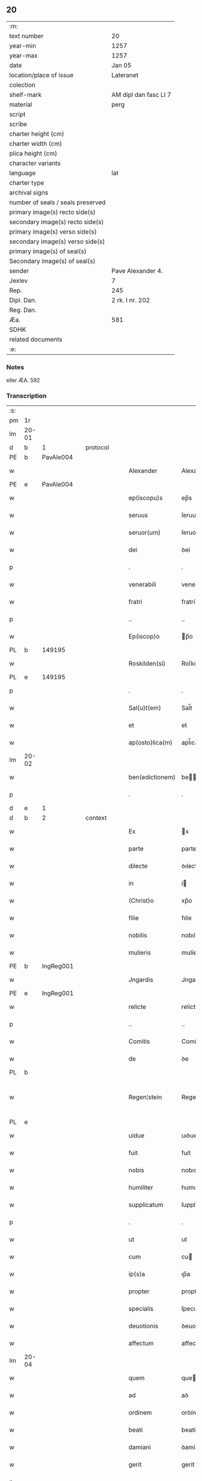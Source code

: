 ** 20

| :m:                               |                       |
| text number                       | 20                    |
| year-min                          | 1257                  |
| year-max                          | 1257                  |
| date                              | Jan 05                |
| location/place of issue           | Lateranet             |
| colection                         |                       |
| shelf-mark                        | AM dipl dan fasc LI 7 |
| material                          | perg                  |
| script                            |                       |
| scribe                            |                       |
| charter height (cm)               |                       |
| charter width (cm)                |                       |
| plica height (cm)                 |                       |
| character variants                |                       |
| language                          | lat                   |
| charter type                      |                       |
| archival signs                    |                       |
| number of seals / seals preserved |                       |
| primary image(s) recto side(s)    |                       |
| secondary image(s) recto side(s)  |                       |
| primary image(s) verso side(s)    |                       |
| secondary image(s) verso side(s)  |                       |
| primary image(s) of seal(s)       |                       |
| Secondary image(s) of seal(s)     |                       |
| sender                            | Pave Alexander 4.     |
| Jexlev                            | 7                     |
| Rep.                              | 245                   |
| Dipl. Dan.                        | 2 rk. I nr. 202       |
| Reg. Dan.                         |                       |
| Æa.                               | 581                   |
| SDHK                              |                       |
| related documents                 |                       |
| :e:                               |                       |

*** Notes
eller ÆA. 592

*** Transcription
| :s: |       |   |   |   |   |                 |              |   |   |   |   |     |   |   |   |             |
| pm  | 1r    |   |   |   |   |                 |              |   |   |   |   |     |   |   |   |             |
| lm  | 20-01 |   |   |   |   |                 |              |   |   |   |   |     |   |   |   |             |
| d  | b     | 1  |   | protocol  |   |                 |              |   |   |   |   |     |   |   |   |             |
| PE  | b     | PavAle004  |   |   |   |                 |              |   |   |   |   |     |   |   |   |             |
| w   |       |   |   |   |   | Alexander       | Alexanꝺer    |   |   |   |   | lat |   |   |   |       20-01 |
| PE  | e     | PavAle004  |   |   |   |                 |              |   |   |   |   |     |   |   |   |             |
| w   |       |   |   |   |   | ep(iscopu)s     | ep̅s          |   |   |   |   | lat |   |   |   |       20-01 |
| w   |       |   |   |   |   | seruus          | ſeruus       |   |   |   |   | lat |   |   |   |       20-01 |
| w   |       |   |   |   |   | seruor(um)      | ſeruoꝝ       |   |   |   |   | lat |   |   |   |       20-01 |
| w   |       |   |   |   |   | dei             | ꝺeí          |   |   |   |   | lat |   |   |   |       20-01 |
| p   |       |   |   |   |   | .               | .            |   |   |   |   | lat |   |   |   |       20-01 |
| w   |       |   |   |   |   | venerabili      | venerabılí   |   |   |   |   | lat |   |   |   |       20-01 |
| w   |       |   |   |   |   | fratri          | fratrí       |   |   |   |   | lat |   |   |   |       20-01 |
| p   |       |   |   |   |   | ..              | ..           |   |   |   |   | lat |   |   |   |       20-01 |
| w   |       |   |   |   |   | Ep(iscop)o      | p̅o          |   |   |   |   | lat |   |   |   |       20-01 |
| PL  | b     |   149195|   |   |   |                 |              |   |   |   |   |     |   |   |   |             |
| w   |       |   |   |   |   | Roskilden(si)   | Roſkılꝺe̅    |   |   |   |   | lat |   |   |   |       20-01 |
| PL  | e     |   149195|   |   |   |                 |              |   |   |   |   |     |   |   |   |             |
| p   |       |   |   |   |   | .               | .            |   |   |   |   | lat |   |   |   |       20-01 |
| w   |       |   |   |   |   | Sal(u)t(em)     | Sal̅t         |   |   |   |   | lat |   |   |   |       20-01 |
| w   |       |   |   |   |   | et              | et           |   |   |   |   | lat |   |   |   |       20-01 |
| w   |       |   |   |   |   | ap(osto)lica(m) | apl̅ıca̅       |   |   |   |   | lat |   |   |   |       20-01 |
| lm  | 20-02 |   |   |   |   |                 |              |   |   |   |   |     |   |   |   |             |
| w   |       |   |   |   |   | ben(edictionem) | be̅          |   |   |   |   | lat |   |   |   |       20-02 |
| p   |       |   |   |   |   | .               | .            |   |   |   |   | lat |   |   |   |       20-02 |
| d  | e     | 1  |   |   |   |                 |              |   |   |   |   |     |   |   |   |             |
| d  | b     | 2  |   | context  |   |                 |              |   |   |   |   |     |   |   |   |             |
| w   |       |   |   |   |   | Ex              | x           |   |   |   |   | lat |   |   |   |       20-02 |
| w   |       |   |   |   |   | parte           | parte        |   |   |   |   | lat |   |   |   |       20-02 |
| w   |       |   |   |   |   | dilecte         | ꝺılecte      |   |   |   |   | lat |   |   |   |       20-02 |
| w   |       |   |   |   |   | in              | í           |   |   |   |   | lat |   |   |   |       20-02 |
| w   |       |   |   |   |   | (Christ)o       | xp̅o          |   |   |   |   | lat |   |   |   |       20-02 |
| w   |       |   |   |   |   | filie           | fılíe        |   |   |   |   | lat |   |   |   |       20-02 |
| w   |       |   |   |   |   | nobilis         | nobılıs      |   |   |   |   | lat |   |   |   |       20-02 |
| w   |       |   |   |   |   | mulieris        | mulíerıs     |   |   |   |   | lat |   |   |   |       20-02 |
| PE  | b     | IngReg001  |   |   |   |                 |              |   |   |   |   |     |   |   |   |             |
| w   |       |   |   |   |   | Jngardis        | Jngarꝺıs     |   |   |   |   | lat |   |   |   |       20-02 |
| PE  | e     | IngReg001  |   |   |   |                 |              |   |   |   |   |     |   |   |   |             |
| w   |       |   |   |   |   | relicte         | relícte      |   |   |   |   | lat |   |   |   |       20-02 |
| p   |       |   |   |   |   | ..              | ..           |   |   |   |   | lat |   |   |   |       20-02 |
| w   |       |   |   |   |   | Comitis         | Comítıs      |   |   |   |   | lat |   |   |   |       20-02 |
| w   |       |   |   |   |   | de              | ꝺe           |   |   |   |   | lat |   |   |   |       20-02 |
| PL  | b     |   |   |   |   |                 |              |   |   |   |   |     |   |   |   |             |
| w   |       |   |   |   |   | Regen¦stein     | Regen¦ﬅeı   |   |   |   |   | lat |   |   |   | 20-02—20-03 |
| PL  | e     |   |   |   |   |                 |              |   |   |   |   |     |   |   |   |             |
| w   |       |   |   |   |   | uidue           | uıꝺue        |   |   |   |   | lat |   |   |   |       20-03 |
| w   |       |   |   |   |   | fuit            | fuít         |   |   |   |   | lat |   |   |   |       20-03 |
| w   |       |   |   |   |   | nobis           | nobıs        |   |   |   |   | lat |   |   |   |       20-03 |
| w   |       |   |   |   |   | humiliter       | humılíter    |   |   |   |   | lat |   |   |   |       20-03 |
| w   |       |   |   |   |   | supplicatum     | ſupplícatu  |   |   |   |   | lat |   |   |   |       20-03 |
| p   |       |   |   |   |   | .               | .            |   |   |   |   | lat |   |   |   |       20-03 |
| w   |       |   |   |   |   | ut              | ut           |   |   |   |   | lat |   |   |   |       20-03 |
| w   |       |   |   |   |   | cum             | cu          |   |   |   |   | lat |   |   |   |       20-03 |
| w   |       |   |   |   |   | ip(s)a          | ıp̅a          |   |   |   |   | lat |   |   |   |       20-03 |
| w   |       |   |   |   |   | propter         | propter      |   |   |   |   | lat |   |   |   |       20-03 |
| w   |       |   |   |   |   | specialis       | ſpecıalís    |   |   |   |   | lat |   |   |   |       20-03 |
| w   |       |   |   |   |   | deuotionis      | ꝺeuotıonís   |   |   |   |   | lat |   |   |   |       20-03 |
| w   |       |   |   |   |   | affectum        | affectu     |   |   |   |   | lat |   |   |   |       20-03 |
| lm  | 20-04 |   |   |   |   |                 |              |   |   |   |   |     |   |   |   |             |
| w   |       |   |   |   |   | quem            | que         |   |   |   |   | lat |   |   |   |       20-04 |
| w   |       |   |   |   |   | ad              | aꝺ           |   |   |   |   | lat |   |   |   |       20-04 |
| w   |       |   |   |   |   | ordinem         | orꝺíne      |   |   |   |   | lat |   |   |   |       20-04 |
| w   |       |   |   |   |   | beati           | beatí        |   |   |   |   | lat |   |   |   |       20-04 |
| w   |       |   |   |   |   | damiani         | ꝺamíaní      |   |   |   |   | lat |   |   |   |       20-04 |
| w   |       |   |   |   |   | gerit           | gerít        |   |   |   |   | lat |   |   |   |       20-04 |
| p   |       |   |   |   |   | .               | .            |   |   |   |   | lat |   |   |   |       20-04 |
| w   |       |   |   |   |   | quoddam         | quodda      |   |   |   |   | lat |   |   |   |       20-04 |
| w   |       |   |   |   |   | Monasterium     | onaﬅeríu   |   |   |   |   | lat |   |   |   |       20-04 |
| w   |       |   |   |   |   | ip(s)ius        | ıp̅ıus        |   |   |   |   | lat |   |   |   |       20-04 |
| w   |       |   |   |   |   | ordinis         | orꝺínís      |   |   |   |   | lat |   |   |   |       20-04 |
| w   |       |   |   |   |   | in              | ı           |   |   |   |   | lat |   |   |   |       20-04 |
| w   |       |   |   |   |   | honore          | honore       |   |   |   |   | lat |   |   |   |       20-04 |
| w   |       |   |   |   |   | beati           | beatí        |   |   |   |   | lat |   |   |   |       20-04 |
| w   |       |   |   |   |   | Francisci       | Francıſcí    |   |   |   |   | lat |   |   |   |       20-04 |
| lm  | 20-05 |   |   |   |   |                 |              |   |   |   |   |     |   |   |   |             |
| w   |       |   |   |   |   | in              | ı           |   |   |   |   | lat |   |   |   |       20-05 |
| w   |       |   |   |   |   | tua             | tua          |   |   |   |   | lat |   |   |   |       20-05 |
| w   |       |   |   |   |   | dioc(esi)       | ꝺıoc̅         |   |   |   |   | lat |   |   |   |       20-05 |
| w   |       |   |   |   |   | construere      | conﬅruere    |   |   |   |   | lat |   |   |   |       20-05 |
| w   |       |   |   |   |   | intendat        | ıntenꝺat     |   |   |   |   | lat |   |   |   |       20-05 |
| p   |       |   |   |   |   | .               | .            |   |   |   |   | lat |   |   |   |       20-05 |
| w   |       |   |   |   |   | de              | ꝺe           |   |   |   |   | lat |   |   |   |       20-05 |
| w   |       |   |   |   |   | bonis           | bonís        |   |   |   |   | lat |   |   |   |       20-05 |
| w   |       |   |   |   |   | proprijs        | proprís     |   |   |   |   | lat |   |   |   |       20-05 |
| w   |       |   |   |   |   | et              | et           |   |   |   |   | lat |   |   |   |       20-05 |
| w   |       |   |   |   |   | dotare          | ꝺotare       |   |   |   |   | lat |   |   |   |       20-05 |
| p   |       |   |   |   |   | .               | .            |   |   |   |   | lat |   |   |   |       20-05 |
| w   |       |   |   |   |   | faciendi        | facıenꝺí     |   |   |   |   | lat |   |   |   |       20-05 |
| w   |       |   |   |   |   | hoc             | hoc          |   |   |   |   | lat |   |   |   |       20-05 |
| w   |       |   |   |   |   | sibi            | ſıbí         |   |   |   |   | lat |   |   |   |       20-05 |
| w   |       |   |   |   |   | licentiam       | lícentıa    |   |   |   |   | lat |   |   |   |       20-05 |
| w   |       |   |   |   |   | concedere       | conceꝺere    |   |   |   |   | lat |   |   |   |       20-05 |
| lm  | 20-06 |   |   |   |   |                 |              |   |   |   |   |     |   |   |   |             |
| w   |       |   |   |   |   | curaremus       | curaremus    |   |   |   |   | lat |   |   |   |       20-06 |
| p   |       |   |   |   |   | .               | .            |   |   |   |   | lat |   |   |   |       20-06 |
| w   |       |   |   |   |   | volentes        | volentes     |   |   |   |   | lat |   |   |   |       20-06 |
| w   |       |   |   |   |   | igitur          | ıgítur       |   |   |   |   | lat |   |   |   |       20-06 |
| w   |       |   |   |   |   | tibi            | tıbí         |   |   |   |   | lat |   |   |   |       20-06 |
| w   |       |   |   |   |   | in              | ı           |   |   |   |   | lat |   |   |   |       20-06 |
| w   |       |   |   |   |   | hac             | hac          |   |   |   |   | lat |   |   |   |       20-06 |
| w   |       |   |   |   |   | parte           | parte        |   |   |   |   | lat |   |   |   |       20-06 |
| de  | X     |   |   |   |   |                 | erasure      |   |   |   |   |     |   |   |   |             |
| w   |       |   |   |   |   | de⸠f⸡ferre      | ꝺe⸠f⸡ferre   |   |   |   |   | lat |   |   |   |       20-06 |
| p   |       |   |   |   |   | .               | .            |   |   |   |   | lat |   |   |   |       20-06 |
| w   |       |   |   |   |   | fraternitati    | fraternítatí |   |   |   |   | lat |   |   |   |       20-06 |
| w   |       |   |   |   |   | tue             | tue          |   |   |   |   | lat |   |   |   |       20-06 |
| w   |       |   |   |   |   | p(er)           | ꝑ            |   |   |   |   | lat |   |   |   |       20-06 |
| w   |       |   |   |   |   | ap(osto)lica    | apl̅ıca       |   |   |   |   | lat |   |   |   |       20-06 |
| w   |       |   |   |   |   | scripta         | ſcrıpta      |   |   |   |   | lat |   |   |   |       20-06 |
| w   |       |   |   |   |   | mandam(us)      | manꝺaꝰ      |   |   |   |   | lat |   |   |   |       20-06 |
| p   |       |   |   |   |   |                |             |   |   |   |   | lat |   |   |   |       20-06 |
| w   |       |   |   |   |   | quatin(us)      | quatıꝰ      |   |   |   |   | lat |   |   |   |       20-06 |
| lm  | 20-07 |   |   |   |   |                 |              |   |   |   |   |     |   |   |   |             |
| w   |       |   |   |   |   | eidem           | eıꝺe        |   |   |   |   | lat |   |   |   |       20-07 |
| w   |       |   |   |   |   | nobili          | nobılí       |   |   |   |   | lat |   |   |   |       20-07 |
| w   |       |   |   |   |   | postulata       | poﬅulata     |   |   |   |   | lat |   |   |   |       20-07 |
| w   |       |   |   |   |   | concedas        | conceꝺas     |   |   |   |   | lat |   |   |   |       20-07 |
| p   |       |   |   |   |   | .               | .            |   |   |   |   | lat |   |   |   |       20-07 |
| w   |       |   |   |   |   | si              | ſı           |   |   |   |   | lat |   |   |   |       20-07 |
| w   |       |   |   |   |   | expedire        | expeꝺıre     |   |   |   |   | lat |   |   |   |       20-07 |
| w   |       |   |   |   |   | uideris         | uıꝺerıs      |   |   |   |   | lat |   |   |   |       20-07 |
| w   |       |   |   |   |   | sine            | ſıne         |   |   |   |   | lat |   |   |   |       20-07 |
| w   |       |   |   |   |   | iuris           | ıurís        |   |   |   |   | lat |   |   |   |       20-07 |
| w   |       |   |   |   |   | preiudicio      | preíuꝺícıo   |   |   |   |   | lat |   |   |   |       20-07 |
| w   |       |   |   |   |   | alieni          | alíení       |   |   |   |   | lat |   |   |   |       20-07 |
| p   |       |   |   |   |   | .               | .            |   |   |   |   | lat |   |   |   |       20-07 |
| d  | e     | 2  |   |   |   |                 |              |   |   |   |   |     |   |   |   |             |
| d  | b     | 3  |   | eschatocol  |   |                 |              |   |   |   |   |     |   |   |   |             |
| w   |       |   |   |   |   | Dat(um)         | Dat̅          |   |   |   |   | lat |   |   |   |       20-07 |
| PL  | b     |   |   |   |   |                 |              |   |   |   |   |     |   |   |   |             |
| w   |       |   |   |   |   | Lateran(i)      | Latera̅      |   |   |   |   | lat |   |   |   |       20-07 |
| PL  | e     |   |   |   |   |                 |              |   |   |   |   |     |   |   |   |             |
| w   |       |   |   |   |   |                 |              |   |   |   |   | lat |   |   |   |       20-07 |
| lm  | 20-08 |   |   |   |   |                 |              |   |   |   |   |     |   |   |   |             |
| w   |       |   |   |   |   | Non(as)         | No̅          |   |   |   |   | lat |   |   |   |       20-08 |
| w   |       |   |   |   |   | Janua(rii)      | Januaꝶ       |   |   |   |   | lat |   |   |   |       20-08 |
| w   |       |   |   |   |   | Pontificat(us)  | Pontıfıcatꝰ  |   |   |   |   | lat |   |   |   |       20-08 |
| w   |       |   |   |   |   | n(ost)rj        | nr̅ȷ          |   |   |   |   | lat |   |   |   |       20-08 |
| w   |       |   |   |   |   | anno            | nno         |   |   |   |   | lat |   |   |   |       20-08 |
| w   |       |   |   |   |   | Tertio          | Tertıo       |   |   |   |   | lat |   |   |   |       20-08 |
| p   |       |   |   |   |   | :/              | :/           |   |   |   |   | lat |   |   |   |       20-08 |
| d  | e     | 3  |   |   |   |                 |              |   |   |   |   |     |   |   |   |             |
| :e: |       |   |   |   |   |                 |              |   |   |   |   |     |   |   |   |             |